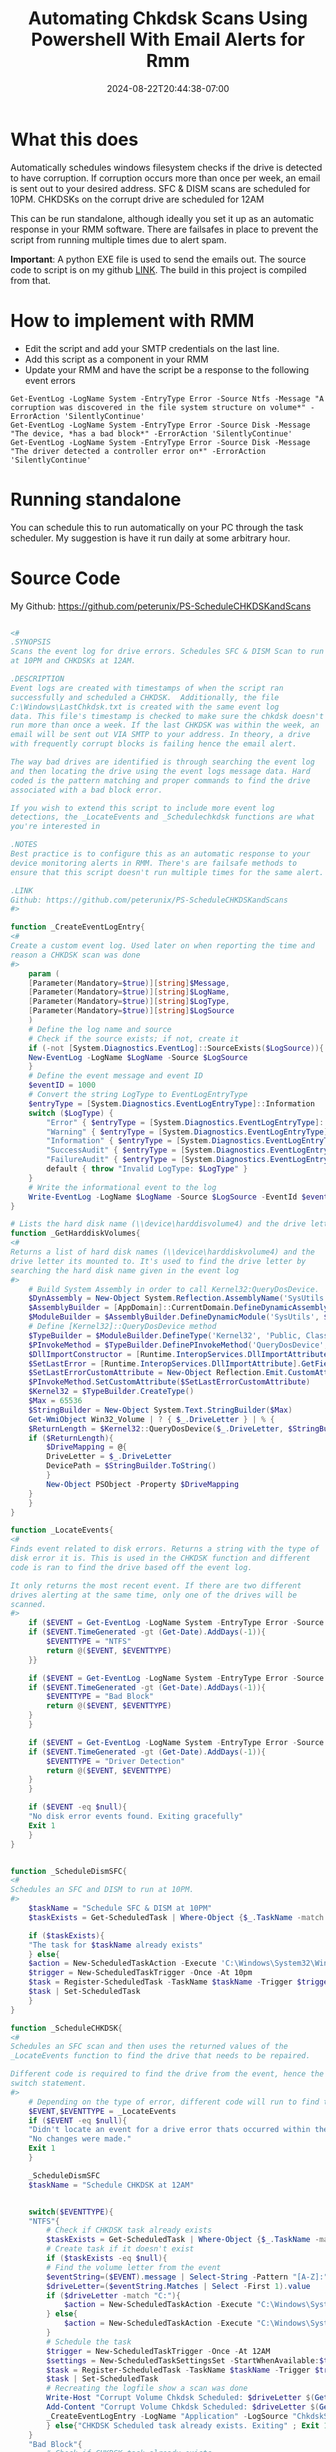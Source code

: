 #+title: Automating Chkdsk Scans Using Powershell With Email Alerts for Rmm
#+date: 2024-08-22T20:44:38-07:00
#+draft: false

* What this does
Automatically schedules windows filesystem checks if the drive is detected to
have corruption. If corruption occurs more than once per week, an email is sent
out to your desired address. SFC & DISM scans are scheduled for 10PM. CHKDSKs on
the corrupt drive are scheduled for 12AM

This can be run standalone, although ideally you set it up as an automatic
response in your RMM software. There are failsafes in place to prevent the
script from running multiple times due to alert spam.

**Important**: A python EXE file is used to send the emails out. The source code
to script is on my github [[https://github.com/peterunix/Python-Sendmail][LINK]]. The build in this project is compiled from that.

* How to implement with RMM
- Edit the script and add your SMTP credentials on the last line.
- Add this script as a component in your RMM
- Update your RMM and have the script be a response to the following event
  errors

#+begin_src
Get-EventLog -LogName System -EntryType Error -Source Ntfs -Message "A corruption was discovered in the file system structure on volume*" -ErrorAction 'SilentlyContinue'
Get-EventLog -LogName System -EntryType Error -Source Disk -Message "The device, *has a bad block*" -ErrorAction 'SilentlyContinue'
Get-EventLog -LogName System -EntryType Error -Source Disk -Message "The driver detected a controller error on*" -ErrorAction 'SilentlyContinue'
#+end_src

* Running standalone
You can schedule this to run automatically on your PC through the task
scheduler. My suggestion is have it run daily at some arbitrary hour.

* Source Code
My Github: [[https://github.com/peterunix/PS-ScheduleCHKDSKandScans][https://github.com/peterunix/PS-ScheduleCHKDSKandScans]]

#+begin_src powershell

<#
.SYNOPSIS
Scans the event log for drive errors. Schedules SFC & DISM Scan to run
at 10PM and CHKDSKs at 12AM.

.DESCRIPTION
Event logs are created with timestamps of when the script ran
successfully and scheduled a CHKDSK.  Additionally, the file
C:\Windows\LastChkdsk.txt is created with the same event log
data. This file's timestamp is checked to make sure the chkdsk doesn't
run more than once a week. If the last CHKDSK was within the week, an
email will be sent out VIA SMTP to your address. In theory, a drive
with frequently corrupt blocks is failing hence the email alert.

The way bad drives are identified is through searching the event log
and then locating the drive using the event logs message data. Hard
coded is the pattern matching and proper commands to find the drive
associated with a bad block error.

If you wish to extend this script to include more event log
detections, the _LocateEvents and _Schedulechkdsk functions are what
you're interested in

.NOTES
Best practice is to configure this as an automatic response to your
device monitoring alerts in RMM. There's are failsafe methods to
ensure that this script doesn't run multiple times for the same alert.

.LINK
Github: https://github.com/peterunix/PS-ScheduleCHKDSKandScans
#>

function _CreateEventLogEntry{
<#
Create a custom event log. Used later on when reporting the time and
reason a CHKDSK scan was done
#>
    param (
	[Parameter(Mandatory=$true)][string]$Message,
	[Parameter(Mandatory=$true)][string]$LogName,
	[Parameter(Mandatory=$true)][string]$LogType,
	[Parameter(Mandatory=$true)][string]$LogSource
    )
    # Define the log name and source
    # Check if the source exists; if not, create it
    if (-not [System.Diagnostics.EventLog]::SourceExists($LogSource)){
	New-EventLog -LogName $LogName -Source $LogSource
    }
    # Define the event message and event ID
    $eventID = 1000
    # Convert the string LogType to EventLogEntryType
    $entryType = [System.Diagnostics.EventLogEntryType]::Information
    switch ($LogType) {
        "Error" { $entryType = [System.Diagnostics.EventLogEntryType]::Error }
        "Warning" { $entryType = [System.Diagnostics.EventLogEntryType]::Warning }
        "Information" { $entryType = [System.Diagnostics.EventLogEntryType]::Information }
        "SuccessAudit" { $entryType = [System.Diagnostics.EventLogEntryType]::SuccessAudit }
        "FailureAudit" { $entryType = [System.Diagnostics.EventLogEntryType]::FailureAudit }
        default { throw "Invalid LogType: $LogType" }
    }
    # Write the informational event to the log
    Write-EventLog -LogName $LogName -Source $LogSource -EventId $eventID -EntryType $entryType -Message $message
}

# Lists the hard disk name (\\device\harddisvolume4) and the drive letter its mounted to (C:)
function _GetHarddiskVolumes{
<#
Returns a list of hard disk names (\\device\harddiskvolume4) and the
drive letter its mounted to. It's used to find the drive letter by
searching the hard disk name given in the event log
#>
    # Build System Assembly in order to call Kernel32:QueryDosDevice.
    $DynAssembly = New-Object System.Reflection.AssemblyName('SysUtils')
    $AssemblyBuilder = [AppDomain]::CurrentDomain.DefineDynamicAssembly($DynAssembly, [Reflection.Emit.AssemblyBuilderAccess]::Run)
    $ModuleBuilder = $AssemblyBuilder.DefineDynamicModule('SysUtils', $False)
    # Define [Kernel32]::QueryDosDevice method
    $TypeBuilder = $ModuleBuilder.DefineType('Kernel32', 'Public, Class')
    $PInvokeMethod = $TypeBuilder.DefinePInvokeMethod('QueryDosDevice', 'kernel32.dll', ([Reflection.MethodAttributes]::Public -bor [Reflection.MethodAttributes]::Static), [Reflection.CallingConventions]::Standard, [UInt32], [Type[]]@([String], [Text.StringBuilder], [UInt32]), [Runtime.InteropServices.CallingConvention]::Winapi, [Runtime.InteropServices.CharSet]::Auto)
    $DllImportConstructor = [Runtime.InteropServices.DllImportAttribute].GetConstructor(@([String]))
    $SetLastError = [Runtime.InteropServices.DllImportAttribute].GetField('SetLastError')
    $SetLastErrorCustomAttribute = New-Object Reflection.Emit.CustomAttributeBuilder($DllImportConstructor, @('kernel32.dll'), [Reflection.FieldInfo[]]@($SetLastError), @($true))
    $PInvokeMethod.SetCustomAttribute($SetLastErrorCustomAttribute)
    $Kernel32 = $TypeBuilder.CreateType()
    $Max = 65536
    $StringBuilder = New-Object System.Text.StringBuilder($Max)
    Get-WmiObject Win32_Volume | ? { $_.DriveLetter } | % {
	$ReturnLength = $Kernel32::QueryDosDevice($_.DriveLetter, $StringBuilder, $Max)
	if ($ReturnLength){
	    $DriveMapping = @{
		DriveLetter = $_.DriveLetter
		DevicePath = $StringBuilder.ToString()
	    }
	    New-Object PSObject -Property $DriveMapping
	}
    }
}

function _LocateEvents{
<#
Finds event related to disk errors. Returns a string with the type of
disk error it is. This is used in the CHKDSK function and different
code is ran to find the drive based off the event log.

It only returns the most recent event. If there are two different
drives alerting at the same time, only one of the drives will be
scanned.
#>
    if ($EVENT = Get-EventLog -LogName System -EntryType Error -Source Ntfs -Message "A corruption was discovered in the file system structure on volume*" -ErrorAction 'SilentlyContinue' | Select -First 1){
	if ($EVENT.TimeGenerated -gt (Get-Date).AddDays(-1)){
	    $EVENTTYPE = "NTFS"
	    return @($EVENT, $EVENTTYPE)
	}}

    if ($EVENT = Get-EventLog -LogName System -EntryType Error -Source Disk -Message "The device, *has a bad block*" -ErrorAction 'SilentlyContinue' | Select -First 1){
	if ($EVENT.TimeGenerated -gt (Get-Date).AddDays(-1)){
	    $EVENTTYPE = "Bad Block"
	    return @($EVENT, $EVENTTYPE)
	}
    }

    if ($EVENT = Get-EventLog -LogName System -EntryType Error -Source Disk -Message "The driver detected a controller error on*" -ErrorAction 'SilentlyContinue' | Select -First 1){
	if ($EVENT.TimeGenerated -gt (Get-Date).AddDays(-1)){
	    $EVENTTYPE = "Driver Detection"
	    return @($EVENT, $EVENTTYPE)
	}
    }

    if ($EVENT -eq $null){
	"No disk error events found. Exiting gracefully"
	Exit 1
    }
}


function _ScheduleDismSFC{
<#
Schedules an SFC and DISM to run at 10PM.
#>
    $taskName = "Schedule SFC & DISM at 10PM"
    $taskExists = Get-ScheduledTask | Where-Object {$_.TaskName -match $taskname }

    if ($taskExists){
	"The task for $taskName already exists"
    } else{
	$action = New-ScheduledTaskAction -Execute 'C:\Windows\System32\WindowsPowerShell\v1.0\powershell.exe -command "sfc /scannow ; dism /online /cleanup-image /restorehealth"'
	$trigger = New-ScheduledTaskTrigger -Once -At 10pm
	$task = Register-ScheduledTask -TaskName $taskName -Trigger $trigger -Action $action -User System
	$task | Set-ScheduledTask
    }
}

function _ScheduleCHKDSK{
<#
Schedules an SFC scan and then uses the returned values of the
_LocateEvents function to find the drive that needs to be repaired.

Different code is required to find the drive from the event, hence the
switch statement.
#>
    # Depending on the type of error, different code will run to find the drive
    $EVENT,$EVENTTYPE = _LocateEvents
    if ($EVENT -eq $null){
	"Didn't locate an event for a drive error thats occurred within the last 24 hours. Exiting gracefully"
	"No changes were made."
	Exit 1
    }

    _ScheduleDismSFC
    $taskName = "Schedule CHKDSK at 12AM"


    switch($EVENTTYPE){
	"NTFS"{
	    # Check if CHKDSK task already exists
	    $taskExists = Get-ScheduledTask | Where-Object {$_.TaskName -match $taskName }
	    # Create task if it doesn't exist
	    if ($taskExists -eq $null){
		# Find the volume letter from the event
		$eventString=($EVENT).message | Select-String -Pattern "[A-Z]:" -AllMatches
		$driveLetter=($eventString.Matches | Select -First 1).value
		if ($driveLetter -match "C:"){
		    $action = New-ScheduledTaskAction -Execute "C:\Windows\System32\cmd.exe /c 'echo y | chkdsk.exe /x /f $driveLetter & shutdown /r /t 0 /f'"
		} else{
		    $action = New-ScheduledTaskAction -Execute "C:\Windows\System32\cmd.exe /c 'echo y | chkdsk.exe /x /f $driveLetter'"
		}
		# Schedule the task
		$trigger = New-ScheduledTaskTrigger -Once -At 12AM
		$settings = New-ScheduledTaskSettingsSet -StartWhenAvailable:$true
		$task = Register-ScheduledTask -TaskName $taskName -Trigger $trigger -Action $action -User System -Settings $settings
		$task | Set-ScheduledTask
		# Recreating the logfile show a scan was done
		Write-Host "Corrupt Volume Chkdsk Scheduled: $driveLetter $(Get-Date)"
		Add-Content "Corrupt Volume Chkdsk Scheduled: $driveLetter $(Get-Date)" -Path $TXTLOG | Out-Null
		_CreateEventLogEntry -LogName "Application" -LogSource "ChkdskScript" -Message "Corrupt Volume Chkdsk Scheduled: $driveLetter $(Get-Date)" -LogType "Information"
	    } else{"CHKDSK Scheduled task already exists. Exiting" ; Exit 1}
	}
	"Bad Block"{
	    # Check if CHKDSK task already exists
	    $taskExists = Get-ScheduledTask | Where-Object {$_.TaskName -match $taskName }
	    # Create task if it doesn't exist
	    if ($taskExists -eq $null){
		$eventString = $EVENT.Message | Select-String -Pattern "\\device\\Harddisk[1-100]\\..." -AllMatches
		$driveName = ($eventString.Matches | Select -First 1).value
		$driveNumber = $driveName.Substring($driveName.length-1)
		$driveLetter = (_GetHarddiskVolumes | Where {$_.DevicePath -like "*$driveNumber"}).DriveLetter
		# Reboot if the OS drive is scanned. Otherwise don't.
		if ($driveLetter -match "C:"){
		    $action = New-ScheduledTaskAction -Execute "C:\Windows\System32\cmd.exe /c 'echo y | chkdsk.exe /x /f $driveLetter & shutdown /r /t 0 /f'"
		} else{
		    $action = New-ScheduledTaskAction -Execute "C:\Windows\System32\cmd.exe /c 'echo y | chkdsk.exe /x /f $driveLetter'"
		}
		$trigger = New-ScheduledTaskTrigger -Once -At 11pm
		$settings = New-ScheduledTaskSettingsSet -StartWhenAvailable:$true
		$task = Register-ScheduledTask -TaskName $taskName -Trigger $trigger -Action $action -User System -Settings $settings
		$task | Set-ScheduledTask
		# Recreating the logfile show a scan was done
		Write-Host "Corrupt Disk Chkdsk Scheduled: $driveName $driveNumber $driveLetter $(Get-Date)"
		Add-Content "Corrupt Disk Chkdsk Scheduled: $driveName $driveNumber $driveLetter $(Get-Date)" -Path $TXTLOG | Out-Null
		_CreateEventLogEntry -LogName "Application" -LogSource "ChkdskScript" -Message "Corrupt Disk Chkdsk Scheduled: $driveName $driveNumber $driveLetter $(Get-Date)" -LogType "Information"
	    } else{"CHKDSK Scheduled task already exists. Exiting" ; Exit 1}
	}
	"Driver Detection"{
	    # Check if CHKDSK task already exists
	    $taskExists = Get-ScheduledTask | Where-Object {$_.TaskName -match $taskName }
	    # Create task if it doesn't exist
	    if ($taskExists -eq $null){
		$eventString = $EVENT.Message | Select-String -Pattern "\\device\\Harddisk[1-100]\\..." -AllMatches
		$driveName = ($eventString.Matches | Select -First 1).value
		$driveNumber = $driveName.Substring($driveName.length-1)
		$driveLetter = (Get-CimInstance -ClassName Win32_DiskDrive |
		  Where-Object {$_.DeviceID -like "*$driveNumber"} |
		  Get-CimAssociatedInstance -Association Win32_DiskDriveToDiskPartition |
		  Get-CimAssociatedInstance -Association Win32_LogicalDiskToPartition |
		  Select-Object DeviceID).DeviceID
		if ($driveLetter -match "C:"){
		    $action = New-ScheduledTaskAction -Execute "C:\Windows\System32\cmd.exe /c 'echo y | chkdsk.exe /x /f $driveLetter & shutdown /r /t 0 /f'"
		} else{
		    $action = New-ScheduledTaskAction -Execute "C:\Windows\System32\cmd.exe /c 'echo y | chkdsk.exe /x /f $driveLetter'"
		}
		$trigger = New-ScheduledTaskTrigger -Once -At 11pm
		$settings = New-ScheduledTaskSettingsSet -StartWhenAvailable:$true
		$task = Register-ScheduledTask -TaskName $taskName -Trigger $trigger -Action $action -User System -Settings $settings
		$task | Set-ScheduledTask
		# Recreating the logfile show a scan was done
		Write-Host "Corrupt Disk Chkdsk Scheduled: $driveName $driveNumber $driveLetter $(Get-Date)"
		Add-Content "Corrupt Disk Chkdsk Scheduled: $driveName $driveNumber $driveLetter $(Get-Date)" -Path $TXTLOG | Out-Null
		_CreateEventLogEntry -LogName "Application" -LogSource "ChkdskScript" -Message "Corrupt Disk Chkdsk Scheduled: $driveName $driveNumber $driveLetter $(Get-Date)" -LogType "Information"
	    } else{"CHKDSK Scheduled task already exists. Exiting" ; Exit 1}
	}
    }
}

function _Main{
    param (
	[Parameter(Mandatory=$true)][string]$Email,
	[Parameter(Mandatory=$true)][string]$Password,
	[Parameter(Mandatory=$true)][string]$SMTPServer,
	[Parameter(Mandatory=$true)][string]$SMTPPort,
	[Parameter(Mandatory=$true)][string]$Recipient
    )
    # Scheduling the scans to run only if the last CHKDSK scan was done more than a week ago
    $TXTLOG = "C:\Windows\LastChkdsk.txt"
    if (Test-Path $TXTLOG){
	$TXTLOGATTRIBUTES = Get-Item $TXTLOG -ErrorAction SilentlyContinue
	# If the log file is younger than 7 days...
	if ($TXTLOGATTRIBUTES.LastWriteTime -gt (Get-Date).AddDays(-7)){
	    _CreateEventLogEntry -LogName "Application" -LogSource "ChkdskScript" -Message "Corrupt Volume Chkdsk Scheduled: $driveLetter $(Get-Date)" -LogType "Information"
	    "Last scan was run on: " + $TXTLOGATTRIBUTES.LastWriteTime
	    "No action was taken since it was last done less than 7 days ago"
	    "This incident will be recorded since bad blocks are no bueno"

	    # Sending the report email
	    & .\sendmail.exe -I smtp.gmail.com -i $SMTPPort -u $Email -p $Password -r $Recipient -s "Datto Possible Disk Failure" -m `
	      "
		The CHKDSK Monitor already repaired this drive.
		An alert popped up again, which may indicate drive failure.
		Check this computer out!

		Site Name: $env:CS_PROFILE_NAME
		Site UID: $env:CS_PROFILE_UID
		Device Name: $env:COMPUTERNAME
		Device Description: $env:CS_PROFILE_DESC
		Domain: $env:CS_DOMAIN
		"
	} else{
	    # Run the CHKDSK if $TXTLOG is older than 7 days
	    _ScheduleCHKDSK
	}
    } else {
	# Run the CHKDSK if $TXTLOG doesn't exist
	"Could not find $TXTLOG. Running the script for the first time"
	_ScheduleCHKDSK
    }
}



_Main -Email EMAIL@EMAIL.COM -Password PASSWORDHERE -SMTPServer smtp.gmail.com -SMTPPort 587 -Recipient "RECIPIENT@EMAIL.com"
#+end_src
